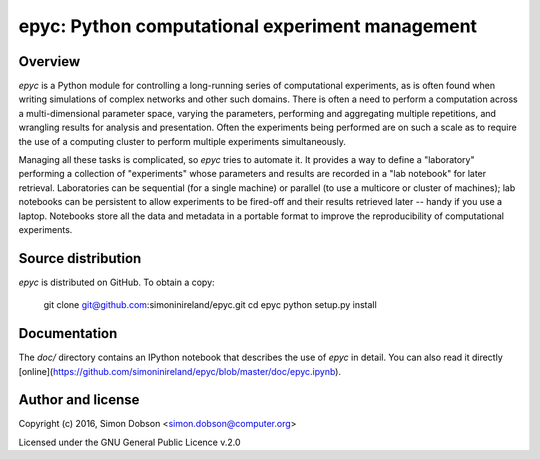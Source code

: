 epyc: Python computational experiment management
================================================

Overview
--------

`epyc` is a Python module for controlling a long-running series of
computational experiments, as is often found when writing simulations
of complex networks and other such domains. There is often a need to
perform a computation across a multi-dimensional parameter space,
varying the parameters, performing and aggregating multiple
repetitions, and wrangling results for analysis and
presentation. Often the experiments being performed are on such a
scale as to require the use of a computing cluster to perform multiple
experiments simultaneously.

Managing all these tasks is complicated, so `epyc` tries to automate
it. It provides a way to define a "laboratory" performing a collection
of "experiments" whose parameters and results are recorded in a "lab
notebook" for later retrieval. Laboratories can be sequential (for a
single machine) or parallel (to use a multicore or cluster of
machines); lab notebooks can be persistent to allow experiments to be
fired-off and their results retrieved later -- handy if you use a
laptop. Notebooks store all the data and metadata in a portable format
to improve the reproducibility of computational experiments. 


Source distribution
-------------------

`epyc` is distributed on GitHub. To obtain a copy:

    git clone git@github.com:simoninireland/epyc.git
    cd epyc
    python setup.py install


Documentation
-------------

The `doc/` directory contains an IPython notebook that describes the
use of `epyc` in detail. You can also read it directly
[online](https://github.com/simoninireland/epyc/blob/master/doc/epyc.ipynb).


Author and license
------------------

Copyright (c) 2016, Simon Dobson <simon.dobson@computer.org>

Licensed under the GNU General Public Licence v.2.0

